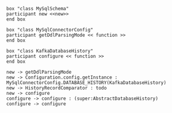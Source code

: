 #+BEGIN_SRC plantuml :file ./org/schema.init.seq.org
box "class MySqlSchema"
participant new <<new>>
end box

box "class MySqlConnectorConfig"
participant getDdlParsingMode << function >>
end box

box "class KafkaDatabaseHistory"
participant configure << function >>
end box

new -> getDdlParsingMode
new -> Configuration.config.getInstance : MySqlConnectorConfig.DATABASE_HISTORY(KafkaDatabaseHistory)
new -> HistoryRecordComparator : todo
new -> configure
configure -> configure : (super:AbstractDatabaseHistory)
configure -> configure
#+END_SRC
